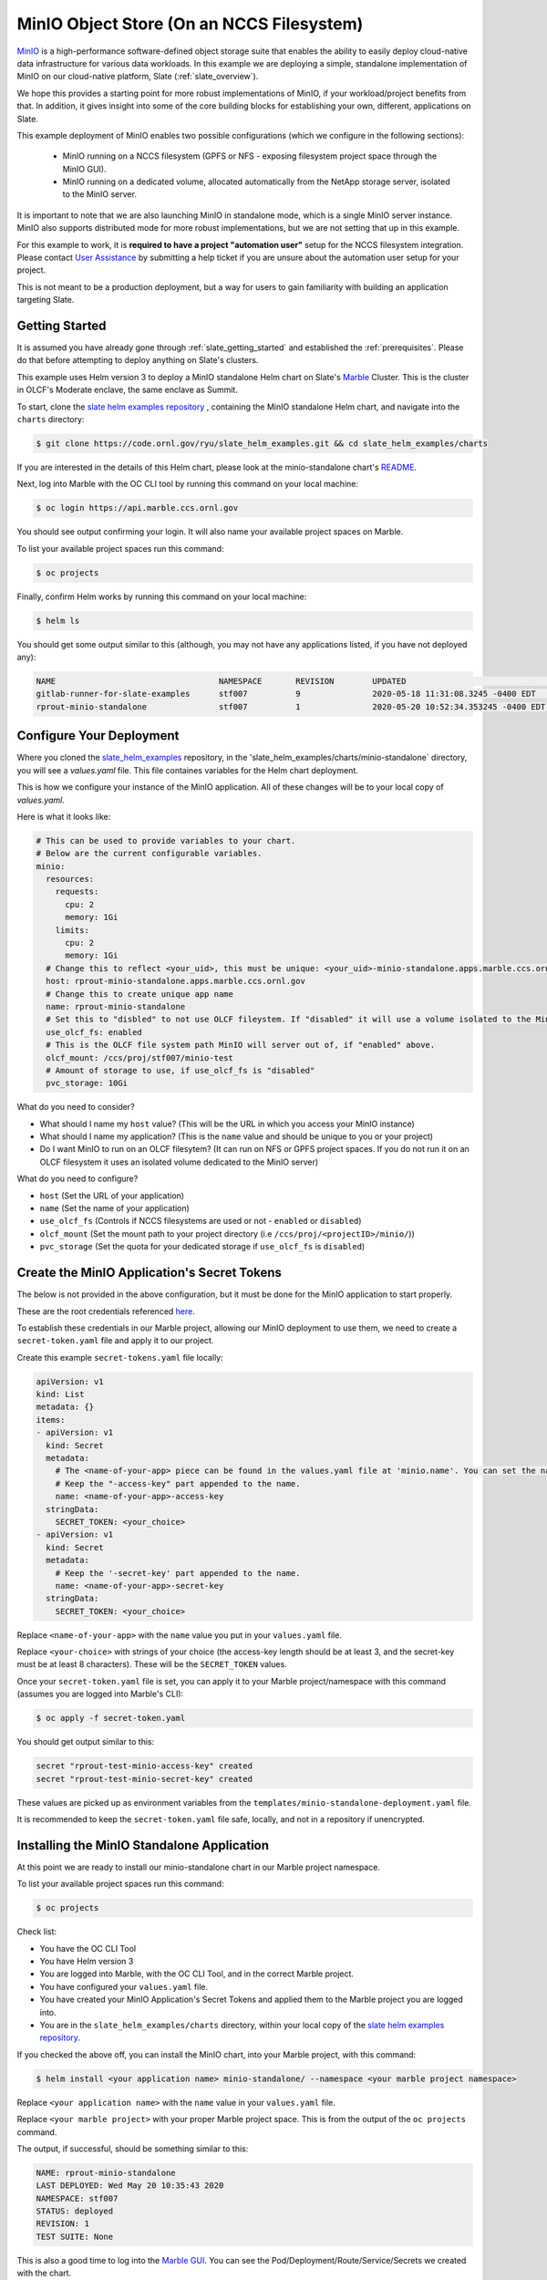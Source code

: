 .. _minio_example:

******************************************
MinIO Object Store (On an NCCS Filesystem)
******************************************

`MinIO <https://min.io/>`_ is a high-performance software-defined object
storage suite that enables the ability to easily deploy cloud-native data
infrastructure for various data workloads. In this example we are deploying a
simple, standalone implementation of MinIO on our cloud-native platform, Slate
(:ref:`slate_overview`).

We hope this provides a starting point for more robust implementations of
MinIO, if your workload/project benefits from that. In addition, it gives
insight into some of the core building blocks for establishing your own,
different, applications on Slate.

This example deployment of MinIO enables two possible configurations (which we
configure in the following sections):

 - MinIO running on a NCCS filesystem (GPFS or NFS - exposing filesystem project
   space through the MinIO GUI).
 - MinIO running on a dedicated volume, allocated automatically from the NetApp
   storage server, isolated to the MinIO server.

It is important to note that we are also launching MinIO in standalone mode,
which is a single MinIO server instance. MinIO also supports distributed mode
for more robust implementations, but we are not setting that up in this
example.

For this example to work, it is **required to have a project "automation user"**
setup for the NCCS filesystem integration. Please contact `User Assistance
<https://www.olcf.ornl.gov/for-users/>`_ by submitting a help ticket if you
are unsure about the automation user setup for your project.

This is not meant to be a production deployment, but a way for users to gain
familiarity with building an application targeting Slate.

Getting Started
---------------

It is assumed you have already gone through :ref:`slate_getting_started` and
established the :ref:`prerequisites`. Please do that before attempting to
deploy anything on Slate's clusters.

This example uses Helm version 3 to deploy a MinIO standalone Helm chart on
Slate's `Marble <https://console-openshift-console.apps.marble.ccs.ornl.gov/>`_
Cluster. This is the cluster in OLCF's Moderate enclave, the same enclave as
Summit.

To start, clone the `slate helm examples repository
<https://code.ornl.gov/ryu/slate_helm_examples>`_ , containing the MinIO
standalone Helm chart, and navigate into the ``charts`` directory:

.. code-block:: bash

    $ git clone https://code.ornl.gov/ryu/slate_helm_examples.git && cd slate_helm_examples/charts

If you are interested in the details of this Helm chart, please look at the
minio-standalone chart's `README
<https://code.ornl.gov/ryu/slate_helm_examples/-/blob/master/charts/minio-standalone/README.md>`_.

Next, log into Marble with the OC CLI tool by running this command on your
local machine:

.. code-block:: bash

   $ oc login https://api.marble.ccs.ornl.gov

You should see output confirming your login. It will also name your available
project spaces on Marble.

To list your available project spaces run this command:

.. code-block:: bash

   $ oc projects

Finally, confirm Helm works by running this command on your local machine:

.. code-block:: bash

   $ helm ls

You should get some output similar to this (although, you may not have any applications listed, if you have not deployed any):

.. code-block:: bash

  NAME                            	NAMESPACE	REVISION	UPDATED                             	STATUS  	CHART                 	APP VERSION
  gitlab-runner-for-slate-examples	stf007   	9       	2020-05-18 11:31:08.3245 -0400 EDT  	deployed	gitlab-runner-0.16.1  	12.10.2    
  rprout-minio-standalone         	stf007   	1       	2020-05-20 10:52:34.353245 -0400 EDT	deployed	minio-standalone-1.0.0

Configure Your Deployment
-------------------------

Where you cloned the `slate_helm_examples
<https://code.ornl.gov/ryu/slate_helm_examples>`_ repository, in the
'slate_helm_examples/charts/minio-standalone` directory, you will see a
`values.yaml` file. This file containes variables for the Helm chart
deployment. 

This is how we configure your instance of the MinIO application. All of these
changes will be to your local copy of `values.yaml`.

Here is what it looks like:

.. code-block:: bash

  # This can be used to provide variables to your chart. 
  # Below are the current configurable variables.
  minio:
    resources:
      requests:
        cpu: 2
        memory: 1Gi
      limits:
        cpu: 2
        memory: 1Gi
    # Change this to reflect <your_uid>, this must be unique: <your_uid>-minio-standalone.apps.marble.ccs.ornl.gov
    host: rprout-minio-standalone.apps.marble.ccs.ornl.gov
    # Change this to create unique app name
    name: rprout-minio-standalone
    # Set this to "disbled" to not use OLCF fileystem. If "disabled" it will use a volume isolated to the MinIO Pod.
    use_olcf_fs: enabled
    # This is the OLCF file system path MinIO will server out of, if "enabled" above.
    olcf_mount: /ccs/proj/stf007/minio-test
    # Amount of storage to use, if use_olcf_fs is "disabled"
    pvc_storage: 10Gi

What do you need to consider?

- What should I name my ``host`` value? (This will be the URL in which you access
  your MinIO instance)
- What should I name my application? (This is the ``name`` value and should be
  unique to you or your project)
- Do I want MinIO to run on an OLCF filesytem? (It can run on NFS or GPFS
  project spaces. If you do not run it on an OLCF filesystem it uses an
  isolated volume dedicated to the MinIO server)

What do you need to configure?

- ``host`` (Set the URL of your application)
- ``name`` (Set the name of your application)
- ``use_olcf_fs`` (Controls if NCCS filesystems are used or not - ``enabled`` or ``disabled``)
- ``olcf_mount`` (Set the mount path to your project directory (i.e ``/ccs/proj/<projectID>/minio/``))
- ``pvc_storage`` (Set the quota for your dedicated storage if ``use_olcf_fs`` is ``disabled``)


Create the MinIO Application's Secret Tokens
--------------------------------------------

The below is not provided in the above configuration, but it must be done for
the MinIO application to start properly.

These are the root credentials referenced `here
<https://docs.min.io/docs/minio-server-configuration-guide.html>`_.

To establish these credentials in our Marble project, allowing our MinIO
deployment to use them, we need to create a ``secret-token.yaml`` file and
apply it to our project.

Create this example ``secret-tokens.yaml`` file locally:

.. code-block:: bash

    apiVersion: v1
    kind: List
    metadata: {}
    items:
    - apiVersion: v1
      kind: Secret
      metadata:
        # The <name-of-your-app> piece can be found in the values.yaml file at 'minio.name'. You can set the name of your app.
        # Keep the "-access-key" part appended to the name.
        name: <name-of-your-app>-access-key
      stringData:
        SECRET_TOKEN: <your_choice>
    - apiVersion: v1
      kind: Secret
      metadata:
        # Keep the '-secret-key' part appended to the name.
        name: <name-of-your-app>-secret-key
      stringData:
        SECRET_TOKEN: <your_choice>

Replace ``<name-of-your-app>`` with the ``name`` value you put in your
``values.yaml`` file.

Replace ``<your-choice>`` with strings of your choice (the access-key length
should be at least 3, and the secret-key must be at least 8 characters). These
will be the ``SECRET_TOKEN`` values.

Once your ``secret-token.yaml`` file is set, you can apply it to your Marble
project/namespace with this command (assumes you are logged into Marble's CLI):

.. code-block:: bash

  $ oc apply -f secret-token.yaml

You should get output similar to this:

.. code-block:: bash

  secret "rprout-test-minio-access-key" created
  secret "rprout-test-minio-secret-key" created

These values are picked up as environment variables from the
``templates/minio-standalone-deployment.yaml`` file.

It is recommended to keep the ``secret-token.yaml`` file safe, locally, and not
in a repository if unencrypted. 

Installing the MinIO Standalone Application
-------------------------------------------

At this point we are ready to install our minio-standalone chart in our Marble
project namespace.

To list your available project spaces run this command:

.. code-block:: bash

   $ oc projects

Check list:

- You have the OC CLI Tool
- You have Helm version 3
- You are logged into Marble, with the OC CLI Tool, and in the correct Marble project.
- You have configured your ``values.yaml`` file.
- You have created your MinIO Application's Secret Tokens and applied them to the Marble project you are logged into.
- You are in the ``slate_helm_examples/charts`` directory, within your local copy of the `slate helm examples repository <https://code.ornl.gov/ryu/slate_helm_examples>`_.

If you checked the above off, you can install the MinIO chart, into your Marble project, with this command:

.. code-block:: bash

  $ helm install <your application name> minio-standalone/ --namespace <your marble project namespace>

Replace ``<your application name>`` with the ``name`` value in your
``values.yaml`` file.

Replace ``<your marble project>`` with your proper Marble project space. This
is from the output of the ``oc projects`` command.

The output, if successful, should be something similar to this:

.. code-block:: bash

  NAME: rprout-minio-standalone
  LAST DEPLOYED: Wed May 20 10:35:43 2020
  NAMESPACE: stf007
  STATUS: deployed
  REVISION: 1
  TEST SUITE: None

This is also a good time to log into the `Marble GUI
<https://console-openshift-console.apps.marble.ccs.ornl.gov/>`_. You can see
the Pod/Deployment/Route/Service/Secrets we created with the chart.

Paths to each in the GUI panel:

- Workloads->Pods
- Workloads->Deployments
- Workloads->Secrets
- Networking->Services
- Networking->Routes
- Storage->Persistent Volume Claims (only applicable if you disabled
  ``use_olcf_fs`` in ``values.yaml``)

Use the MinIO Standalone Application
------------------------------------

After a few minutes, the URL to your MinIO server will become available. 

You can reach it by going to the URL you put for the ``host`` value in your
``values.yaml`` file.

You can also go to it by logging into the `Marble GUI
<https://console-openshift-console.apps.marble.ccs.ornl.gov/>`_. Once logged
in, go to Networking->Routes and click the URL in the "Location" column of your
MinIO applications row.

You will be greeted with the NCCS SSO page. Continue through that with your
normal NCCS login credentials. 

After the NCCS login, you will be greeted with MinIO's login page. Here you
will enter the access-key and secret-key you created with the
``secret-tokens.yaml`` file.

At this point, you should be inside the MinIO Browser.

Depending on you how configured your deployment, this could be your NFS or GPFS
project space or an isolated volume dedicated/isolated to this MinIO server.

Within the GUI you can create buckets and upload/download data. If you are
running this on NFS or GPFS the bucket will map to a directory.

**NOTE:** This application runs as the **automation user** ID, setup for your
project. Anyone who logs into the MinIO app, runs as that user. If you are
integrated with an NCCS filesystem, any file uploaded through MinIO will be
owned by that user. If you plan to run something like this for your OLCF
project, it is recommended to create a directory in the ``$PROJWORK``
space.

Deleting the MinIO Standalone Application
-----------------------------------------

To delete this installation, just run this Helm command:

.. code-block:: bash

  $ helm delete <your-application-name>

You can get your deployed applications with this Helm command:

.. code-block:: bash

  $ helm ls
